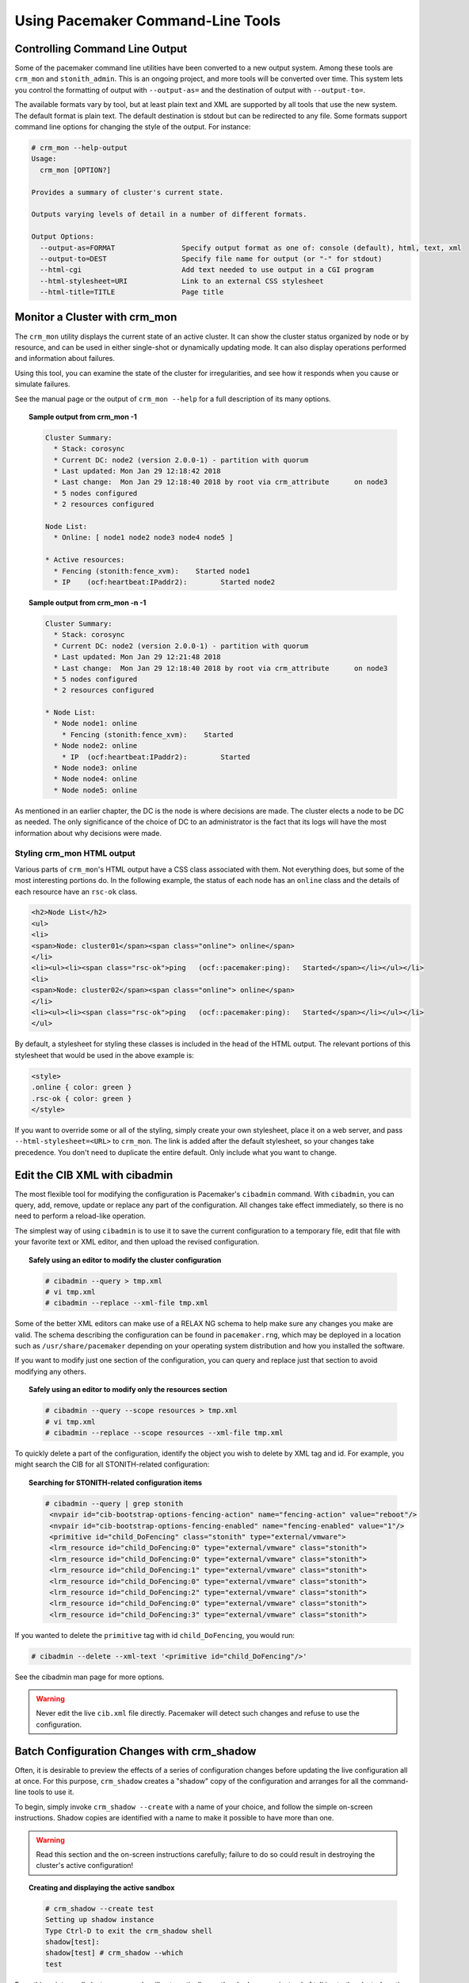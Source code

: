 .. index:: command-line tool

Using Pacemaker Command-Line Tools
----------------------------------

.. index::
   single: command-line tool; output format

.. _cmdline_output:

Controlling Command Line Output
###############################

Some of the pacemaker command line utilities have been converted to a new
output system. Among these tools are ``crm_mon`` and ``stonith_admin``. This
is an ongoing project, and more tools will be converted over time. This system
lets you control the formatting of output with ``--output-as=`` and the
destination of output with ``--output-to=``.

The available formats vary by tool, but at least plain text and XML are
supported by all tools that use the new system. The default format is plain
text. The default destination is stdout but can be redirected to any file.
Some formats support command line options for changing the style of the output.
For instance:

.. code-block:: none

   # crm_mon --help-output
   Usage:
     crm_mon [OPTION?]

   Provides a summary of cluster's current state.

   Outputs varying levels of detail in a number of different formats.

   Output Options:
     --output-as=FORMAT                Specify output format as one of: console (default), html, text, xml
     --output-to=DEST                  Specify file name for output (or "-" for stdout)
     --html-cgi                        Add text needed to use output in a CGI program
     --html-stylesheet=URI             Link to an external CSS stylesheet
     --html-title=TITLE                Page title

.. index::
   single: crm_mon
   single: command-line tool; crm_mon

.. _crm_mon:

Monitor a Cluster with crm_mon
##############################

The ``crm_mon`` utility displays the current state of an active cluster. It can
show the cluster status organized by node or by resource, and can be used in
either single-shot or dynamically updating mode. It can also display operations
performed and information about failures.

Using this tool, you can examine the state of the cluster for irregularities,
and see how it responds when you cause or simulate failures.

See the manual page or the output of ``crm_mon --help`` for a full description
of its many options.

.. topic:: Sample output from crm_mon -1

   .. code-block:: none

      Cluster Summary:
        * Stack: corosync
        * Current DC: node2 (version 2.0.0-1) - partition with quorum
        * Last updated: Mon Jan 29 12:18:42 2018
        * Last change:  Mon Jan 29 12:18:40 2018 by root via crm_attribute	on node3
        * 5 nodes configured
        * 2 resources configured

      Node List:
        * Online: [ node1 node2 node3 node4 node5 ]

      * Active resources:
        * Fencing (stonith:fence_xvm):    Started node1
        * IP	(ocf:heartbeat:IPaddr2):	Started node2

.. topic:: Sample output from crm_mon -n -1

   .. code-block:: none

      Cluster Summary:
        * Stack: corosync
        * Current DC: node2 (version 2.0.0-1) - partition with quorum
        * Last updated: Mon Jan 29 12:21:48 2018
        * Last change:  Mon Jan 29 12:18:40 2018 by root via crm_attribute	on node3
        * 5 nodes configured
        * 2 resources configured

      * Node List:
        * Node node1: online
          * Fencing (stonith:fence_xvm):    Started
        * Node node2: online
          * IP	(ocf:heartbeat:IPaddr2):	Started
        * Node node3: online
        * Node node4: online
        * Node node5: online

As mentioned in an earlier chapter, the DC is the node is where decisions are
made. The cluster elects a node to be DC as needed. The only significance of
the choice of DC to an administrator is the fact that its logs will have the
most information about why decisions were made.

.. index::
   pair: crm_mon; CSS

.. _crm_mon_css:

Styling crm_mon HTML output
___________________________

Various parts of ``crm_mon``'s HTML output have a CSS class associated with
them. Not everything does, but some of the most interesting portions do. In
the following example, the status of each node has an ``online`` class and the
details of each resource have an ``rsc-ok`` class.

.. code-block:: html

   <h2>Node List</h2>
   <ul>
   <li>
   <span>Node: cluster01</span><span class="online"> online</span>
   </li>
   <li><ul><li><span class="rsc-ok">ping   (ocf::pacemaker:ping):   Started</span></li></ul></li>
   <li>
   <span>Node: cluster02</span><span class="online"> online</span>
   </li>
   <li><ul><li><span class="rsc-ok">ping   (ocf::pacemaker:ping):   Started</span></li></ul></li>
   </ul>

By default, a stylesheet for styling these classes is included in the head of
the HTML output.  The relevant portions of this stylesheet that would be used
in the above example is:

.. code-block:: css

   <style>
   .online { color: green }
   .rsc-ok { color: green }
   </style>

If you want to override some or all of the styling, simply create your own
stylesheet, place it on a web server, and pass ``--html-stylesheet=<URL>``
to ``crm_mon``. The link is added after the default stylesheet, so your
changes take precedence. You don't need to duplicate the entire default.
Only include what you want to change.

.. index::
   single: cibadmin
   single: command-line tool; cibadmin

.. _cibadmin:

Edit the CIB XML with cibadmin
##############################

The most flexible tool for modifying the configuration is Pacemaker's
``cibadmin`` command.  With ``cibadmin``, you can query, add, remove, update
or replace any part of the configuration. All changes take effect immediately,
so there is no need to perform a reload-like operation.

The simplest way of using ``cibadmin`` is to use it to save the current
configuration to a temporary file, edit that file with your favorite
text or XML editor, and then upload the revised configuration.

.. topic:: Safely using an editor to modify the cluster configuration

   .. code-block:: none

      # cibadmin --query > tmp.xml
      # vi tmp.xml
      # cibadmin --replace --xml-file tmp.xml

Some of the better XML editors can make use of a RELAX NG schema to
help make sure any changes you make are valid.  The schema describing
the configuration can be found in ``pacemaker.rng``, which may be
deployed in a location such as ``/usr/share/pacemaker`` depending on your
operating system distribution and how you installed the software.

If you want to modify just one section of the configuration, you can
query and replace just that section to avoid modifying any others.

.. topic:: Safely using an editor to modify only the resources section

   .. code-block:: none

       # cibadmin --query --scope resources > tmp.xml
       # vi tmp.xml
       # cibadmin --replace --scope resources --xml-file tmp.xml

To quickly delete a part of the configuration, identify the object you wish to
delete by XML tag and id. For example, you might search the CIB for all
STONITH-related configuration:

.. topic:: Searching for STONITH-related configuration items

   .. code-block:: none

      # cibadmin --query | grep stonith
       <nvpair id="cib-bootstrap-options-fencing-action" name="fencing-action" value="reboot"/>
       <nvpair id="cib-bootstrap-options-fencing-enabled" name="fencing-enabled" value="1"/>
       <primitive id="child_DoFencing" class="stonith" type="external/vmware">
       <lrm_resource id="child_DoFencing:0" type="external/vmware" class="stonith">
       <lrm_resource id="child_DoFencing:0" type="external/vmware" class="stonith">
       <lrm_resource id="child_DoFencing:1" type="external/vmware" class="stonith">
       <lrm_resource id="child_DoFencing:0" type="external/vmware" class="stonith">
       <lrm_resource id="child_DoFencing:2" type="external/vmware" class="stonith">
       <lrm_resource id="child_DoFencing:0" type="external/vmware" class="stonith">
       <lrm_resource id="child_DoFencing:3" type="external/vmware" class="stonith">

If you wanted to delete the ``primitive`` tag with id ``child_DoFencing``,
you would run:

.. code-block:: none

   # cibadmin --delete --xml-text '<primitive id="child_DoFencing"/>'

See the cibadmin man page for more options.

.. warning::

   Never edit the live ``cib.xml`` file directly. Pacemaker will detect such
   changes and refuse to use the configuration.


.. index::
   single: crm_shadow
   single: command-line tool; crm_shadow

.. _crm_shadow:

Batch Configuration Changes with crm_shadow
###########################################

Often, it is desirable to preview the effects of a series of configuration
changes before updating the live configuration all at once. For this purpose,
``crm_shadow`` creates a "shadow" copy of the configuration and arranges for
all the command-line tools to use it.

To begin, simply invoke ``crm_shadow --create`` with a name of your choice,
and follow the simple on-screen instructions. Shadow copies are identified with
a name to make it possible to have more than one.

.. warning::

   Read this section and the on-screen instructions carefully; failure to do so
   could result in destroying the cluster's active configuration!

.. topic:: Creating and displaying the active sandbox

   .. code-block:: none

      # crm_shadow --create test
      Setting up shadow instance
      Type Ctrl-D to exit the crm_shadow shell
      shadow[test]:
      shadow[test] # crm_shadow --which
      test

From this point on, all cluster commands will automatically use the shadow copy
instead of talking to the cluster's active configuration. Once you have
finished experimenting, you can either make the changes active via the
``--commit`` option, or discard them using the ``--delete`` option. Again, be
sure to follow the on-screen instructions carefully!

For a full list of ``crm_shadow`` options and commands, invoke it with the
``--help`` option.

.. topic:: Use sandbox to make multiple changes all at once, discard them, and verify real configuration is untouched

   .. code-block:: none

      shadow[test] # crm_failcount -r rsc_c001n01 -G
      scope=status  name=fail-count-rsc_c001n01 value=0
      shadow[test] # crm_standby --node c001n02 -v on
      shadow[test] # crm_standby --node c001n02 -G
      scope=nodes  name=standby value=on

      shadow[test] # cibadmin --erase --force
      shadow[test] # cibadmin --query
      <cib crm_feature_set="3.0.14" validate-with="pacemaker-3.0" epoch="112" num_updates="2" admin_epoch="0" cib-last-written="Mon Jan  8 23:26:47 2018" update-origin="rhel7-1" update-client="crm_node" update-user="root" have-quorum="1" dc-uuid="1">
        <configuration>
          <crm_config/>
          <nodes/>
          <resources/>
          <constraints/>
        </configuration>
        <status/>
      </cib>
      shadow[test] # crm_shadow --delete test --force
      Now type Ctrl-D to exit the crm_shadow shell
      shadow[test] # exit
      # crm_shadow --which
      No active shadow configuration defined
      # cibadmin -Q
      <cib crm_feature_set="3.0.14" validate-with="pacemaker-3.0" epoch="110" num_updates="2" admin_epoch="0" cib-last-written="Mon Jan  8 23:26:47 2018" update-origin="rhel7-1" update-client="crm_node" update-user="root" have-quorum="1">
         <configuration>
            <crm_config>
               <cluster_property_set id="cib-bootstrap-options">
                  <nvpair id="cib-bootstrap-1" name="fencing-enabled" value="1"/>
                  <nvpair id="cib-bootstrap-2" name="pe-input-series-max" value="30000"/>

See the next section, :ref:`crm_simulate`, for how to test your changes before
committing them to the live cluster.


.. index::
   single: crm_simulate
   single: command-line tool; crm_simulate

.. _crm_simulate:

Simulate Cluster Activity with crm_simulate
###########################################

The command-line tool `crm_simulate` shows the results of the same logic
the cluster itself uses to respond to a particular cluster configuration and
status.

As always, the man page is the primary documentation, and should be consulted
for further details. This section aims for a better conceptual explanation and
practical examples.

Replaying cluster decision-making logic
_______________________________________

At any given time, one node in a Pacemaker cluster will be elected DC, and that
node will run Pacemaker's scheduler to make decisions.

Each time decisions need to be made (a "transition"), the DC will have log
messages like "Calculated transition ... saving inputs in ..." with a file
name. You can grab the named file and replay the cluster logic to see why
particular decisions were made. The file contains the live cluster
configuration at that moment, so you can also look at it directly to see the
value of node attributes, etc., at that time.

The simplest usage is (replacing $FILENAME with the actual file name):

.. topic:: Simulate cluster response to a given CIB

   .. code-block:: none

      # crm_simulate --simulate --xml-file $FILENAME

That will show the cluster state when the process started, the actions that
need to be taken ("Transition Summary"), and the resulting cluster state if the
actions succeed. Most actions will have a brief description of why they were
required.

The transition inputs may be compressed. ``crm_simulate`` can handle these
compressed files directly, though if you want to edit the file, you'll need to
uncompress it first.

You can do the same simulation for the live cluster configuration at the
current moment. This is useful mainly when using ``crm_shadow`` to create a
sandbox version of the CIB; the ``--live-check`` option will use the shadow CIB
if one is in effect.

.. topic:: Simulate cluster response to current live CIB or shadow CIB

   .. code-block:: none

      # crm_simulate --simulate --live-check


Why decisions were made
_______________________

To get further insight into the "why", it gets user-unfriendly very quickly. If
you add the ``--show-scores`` option, you will also see all the scores that
went into the decision-making. The node with the highest cumulative score for a
resource will run it. You can look for ``-INFINITY`` scores in particular to
see where complete bans came into effect.

You can also add ``-VVVV`` to get more detailed messages about what's happening
under the hood. You can add up to two more V's even, but that's usually useful
only if you're a masochist or tracing through the source code.


Visualizing the action sequence
_______________________________

Another handy feature is the ability to generate a visual graph of the actions
needed, using the ``--save-dotfile`` option. This relies on the separate
Graphviz [#]_ project.

.. topic:: Generate a visual graph of cluster actions from a saved CIB

   .. code-block:: none

      # crm_simulate --simulate --xml-file $FILENAME --save-dotfile $FILENAME.dot
      # dot $FILENAME.dot -Tsvg > $FILENAME.svg

``$FILENAME.dot`` will contain a GraphViz representation of the cluster's
response to your changes, including all actions with their ordering
dependencies.

``$FILENAME.svg`` will be the same information in a standard graphical format
that you can view in your browser or other app of choice. You could, of course,
use other ``dot`` options to generate other formats.

How to interpret the graphical output:

 * Bubbles indicate actions, and arrows indicate ordering dependencies
 * Resource actions have text of the form
   ``<RESOURCE>_<ACTION>_<INTERVAL_IN_MS> <NODE>`` indicating that the
   specified action will be executed for the specified resource on the
   specified node, once if interval is 0 or at specified recurring interval
   otherwise
 * Actions with black text will be sent to the executor (that is, the
   appropriate agent will be invoked)
 * Actions with orange text are "pseudo" actions that the cluster uses
   internally for ordering but require no real activity
 * Actions with a solid green border are part of the transition (that is, the
   cluster will attempt to execute them in the given order -- though a
   transition can be interrupted by action failure or new events)
 * Dashed arrows indicate dependencies that are not present in the transition
   graph
 * Actions with a dashed border will not be executed. If the dashed border is
   blue, the cluster does not feel the action needs to be executed. If the
   dashed border is red, the cluster would like to execute the action but
   cannot. Any actions depending on an action with a dashed border will not be
   able to execute.
 * Loops should not happen, and should be reported as a bug if found.

.. topic:: Small Cluster Transition

   .. image:: ../shared/images/Policy-Engine-small.png
      :alt: An example transition graph as represented by Graphviz
      :align: center

In the above example, it appears that a new node, ``pcmk-2``, has come online
and that the cluster is checking to make sure ``rsc1``, ``rsc2`` and ``rsc3``
are not already running there (indicated by the ``rscN_monitor_0`` entries).
Once it did that, and assuming the resources were not active there, it would
have liked to stop ``rsc1`` and ``rsc2`` on ``pcmk-1`` and move them to
``pcmk-2``. However, there appears to be some problem and the cluster cannot or
is not permitted to perform the stop actions which implies it also cannot
perform the start actions. For some reason, the cluster does not want to start
``rsc3`` anywhere.

.. topic:: Complex Cluster Transition

   .. image:: ../shared/images/Policy-Engine-big.png
      :alt: Complex transition graph that you're not expected to be able to read
      :align: center


What-if scenarios
_________________

You can make changes to the saved or shadow CIB and simulate it again, to see
how Pacemaker would react differently. You can edit the XML by hand, use
command-line tools such as ``cibadmin`` with either a shadow CIB or the
``CIB_file`` environment variable set to the filename, or use higher-level tool
support (see the man pages of the specific tool you're using for how to perform
actions on a saved CIB file rather than the live CIB).

You can also inject node failures and/or action failures into the simulation;
see the ``crm_simulate`` man page for more details.

This capability is useful when using a shadow CIB to edit the configuration.
Before committing the changes to the live cluster with ``crm_shadow --commit``,
you can use ``crm_simulate`` to see how the cluster will react to the changes.

.. _crm_attribute:

.. index::
   single: attrd_updater
   single: command-line tool; attrd_updater
   single: crm_attribute
   single: command-line tool; crm_attribute

Manage Node Attributes, Cluster Options and Defaults with crm_attribute and attrd_updater
#########################################################################################

``crm_attribute`` and ``attrd_updater`` are confusingly similar tools with subtle
differences.

``attrd_updater`` can query and update node attributes. ``crm_attribute`` can query
and update not only node attributes, but also cluster options, resource
defaults, and operation defaults.

To understand the differences, it helps to understand the various types of node
attribute.

.. list-table:: **Types of Node Attributes**
   :widths: 20 16 16 16 16 16
   :header-rows: 1

   * - Type
     - Recorded in CIB?
     - Recorded in attribute manager memory?
     - Survive full cluster restart?
     - Manageable by by crm_attribute?
     - Manageable by attrd_updater?
   * - permanent
     - yes
     - no
     - yes
     - yes
     - no
   * - transient
     - yes
     - yes
     - no
     - yes
     - yes
   * - private
     - no
     - yes
     - no
     - no
     - yes

As you can see from the table above, ``crm_attribute`` can manage permanent and
transient node attributes, while ``attrd_updater`` can manage transient and
private node attributes.

The difference between the two tools lies mainly in *how* they update node
attributes: ``attrd_updater`` always contacts the Pacemaker attribute manager
directly, while ``crm_attribute`` will contact the attribute manager only for
transient node attributes, and will instead modify the CIB directly for
permanent node attributes (and for transient node attributes when unable to
contact the attribute manager).

By contacting the attribute manager directly, ``attrd_updater`` can change
an attribute's "dampening" (whether changes are immediately flushed to the CIB
or after a specified amount of time, to minimize disk writes for frequent
changes), set private node attributes (which are never written to the CIB), and
set attributes for nodes that don't yet exist.

By modifying the CIB directly, ``crm_attribute`` can set permanent node
attributes (which are only in the CIB and not managed by the attribute
manager), and can be used with saved CIB files and shadow CIBs.

However a transient node attribute is set, it is synchronized between the CIB
and the attribute manager, on all nodes.


.. index::
   single: crm_failcount
   single: command-line tool; crm_failcount
   single: crm_node
   single: command-line tool; crm_node
   single: crm_report
   single: command-line tool; crm_report
   single: crm_standby
   single: command-line tool; crm_standby
   single: crm_verify
   single: command-line tool; crm_verify
   single: stonith_admin
   single: command-line tool; stonith_admin

Other Commonly Used Tools
#########################

Other command-line tools include:

* ``crm_failcount``: query or delete resource fail counts
* ``crm_node``: manage cluster nodes
* ``crm_report``: generate a detailed cluster report for bug submissions
* ``crm_resource``: manage cluster resources
* ``crm_standby``: manage standby status of nodes
* ``crm_verify``: validate a CIB
* ``stonith_admin``: manage fencing devices

See the manual pages for details.

.. rubric:: Footnotes

.. [#] Graph visualization software. See http://www.graphviz.org/ for details.
